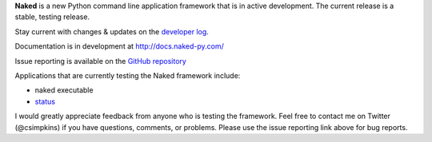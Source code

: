 
**Naked** is a new Python command line application framework that is in active development.  The current release is a stable, testing release.

Stay current with changes & updates on the `developer log <http://nakedpy.wordpress.com/>`_.

Documentation is in development at `http://docs.naked-py.com/ <http://docs.naked-py.com/>`_

Issue reporting is available on the `GitHub repository <http://github.com/chrissimpkins/naked/issues>`_

Applications that are currently testing the Naked framework include:

• naked executable
• `status <http://pypi.python.org/pypi/status>`_

I would greatly appreciate feedback from anyone who is testing the framework.  Feel free to contact me on Twitter (@csimpkins) if you have questions, comments, or problems.  Please use the issue reporting link above for bug reports.
